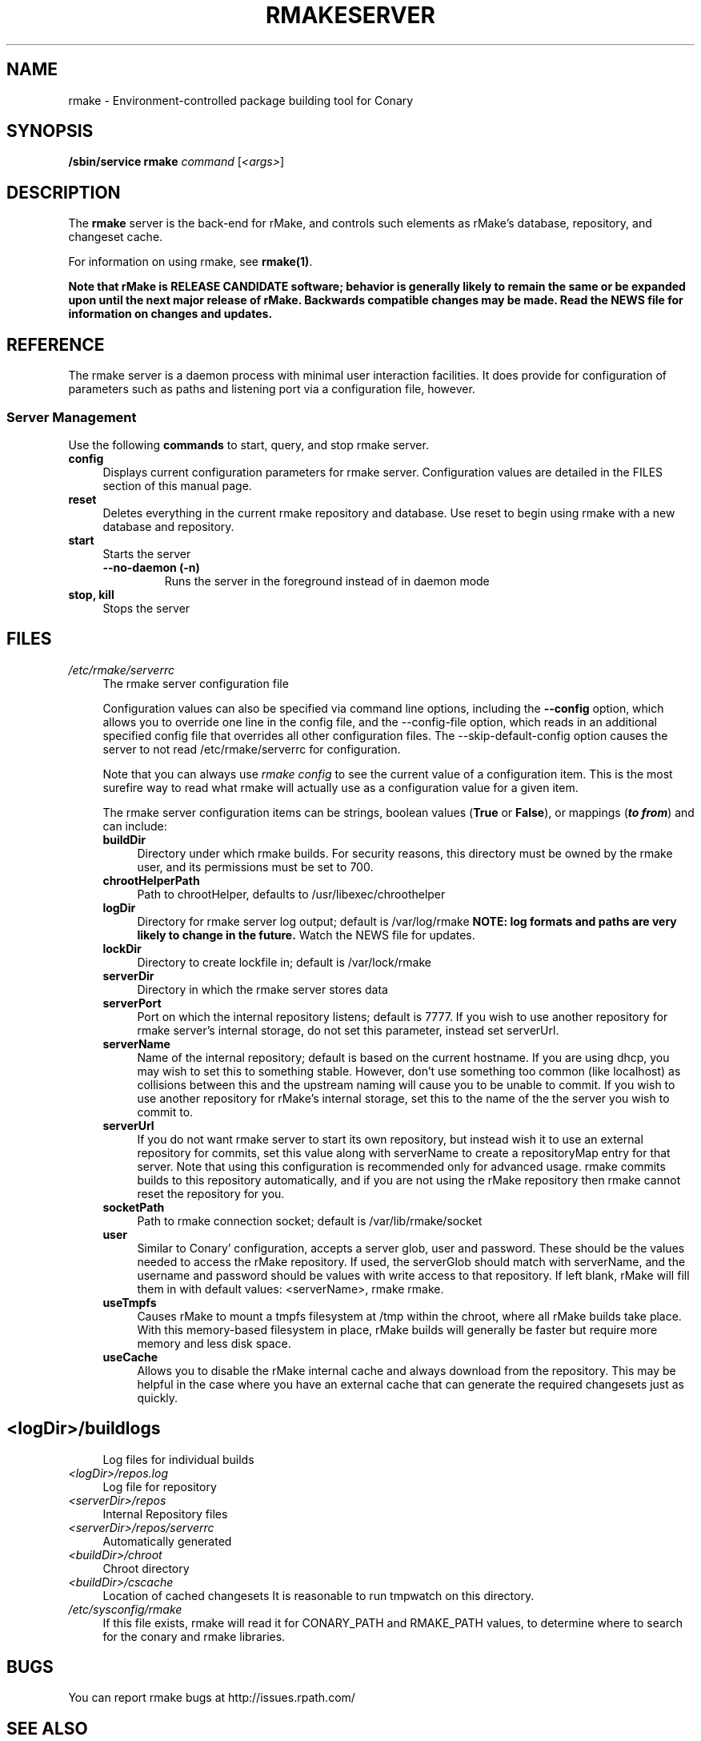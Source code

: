 .\" Copyright (c) 2006 rPath, Inc.
.TH RMAKESERVER 1 "23 May 2006" "rPath, Inc."
.SH NAME
rmake \- Environment-controlled package building tool for Conary
.SH SYNOPSIS
.B /sbin/service rmake \fIcommand \fR[\fI<args>\fR]
.SH DESCRIPTION
The \fBrmake\fR server is the back-end for rMake, and controls such elements
as rMake's database, repository, and changeset cache.

For information on using rmake, see \fBrmake(1)\fR.

\fBNote that rMake is RELEASE CANDIDATE software; behavior is generally likely
to remain the same or be expanded upon until the next major release of rMake.
Backwards compatible changes may be made. Read the NEWS file for information on
changes and updates.\fR

.SH REFERENCE
The rmake server is a daemon process with minimal user interaction facilities.
It does provide for configuration of parameters such as paths and listening
port via a configuration file, however. 

.SS "Server Management"
Use the following \fBcommands\fP to start, query, and stop rmake server.
.TP 4
.TP
.B config
Displays current configuration parameters for rmake server. Configuration
values are detailed in the FILES section of this manual page.
.TP
.B reset
Deletes everything in the current rmake repository and database. Use reset
to begin using rmake with a new database and repository.
.TP
.B start
Starts the server
.RS 4
.TP
.B \-\-no-daemon (\-n)
Runs the server in the foreground instead of in daemon mode
.TP
.RE

.TP
.B stop, kill
Stops the server
.RE
.\"
.\"
.\"
.SH FILES
.\" do not put excess space in the file list
.PD 0
.TP 4
.I /etc/rmake/serverrc
The rmake server configuration file

Configuration values can also be specified via command line options, including
the \fB\-\-config\fR option, which allows you to override one line in the
config file, and the \-\-config-file option, which reads in an additional
specified config file that overrides all other configuration files. The 
\-\-skip-default-config option causes the server to not read
/etc/rmake/serverrc for configuration.

Note that you can always use \fIrmake config\fR to see the current value of a
configuration item.  This is the most surefire way to read what rmake will
actually use as a configuration value for a given item.
 
The rmake server configuration items can be strings, boolean values
(\fBTrue\fP or \fBFalse\fP), or mappings (\f(BIto from\fP) and can include:
.PD
.RS 4
.TP 4
.B buildDir
Directory under which rmake builds.  For security reasons, this directory must 
be owned by the rmake user, and its permissions must be set to 700.
.TP 4
.B chrootHelperPath
Path to chrootHelper, defaults to /usr/libexec/chroothelper
.TP 4
.B logDir
Directory for rmake server log output; default is /var/log/rmake
.B NOTE: log formats and paths are very likely to change in the future.
Watch the NEWS file for updates.
.TP 4
.B lockDir
Directory to create lockfile in; default is /var/lock/rmake
.TP 4
.B serverDir
Directory in which the rmake server stores data
.TP 4
.B serverPort
Port on which the internal repository listens; default is 7777.  If you wish
to use another repository for rmake server's internal storage, do not set this
parameter, instead set serverUrl.
.TP 4
.B serverName
Name of the internal repository; default is based on the current hostname.
If you are using dhcp, you may wish to set this to something stable. However,
don't use something too common (like localhost) as collisions between this
and the upstream naming will cause you to be unable to commit.  If you wish to
use another repository for rMake's internal storage, set this to the name of
the the server you wish to commit to.
.TP 4
.B serverUrl
If you do not want rmake server to start its own repository, but instead wish
it to use an external repository for commits, set this value along with
serverName to create a repositoryMap entry for that server. Note that using
this configuration is recommended only for advanced usage. rmake commits
builds to this repository automatically, and if you are not using the rMake
repository then rmake cannot reset the repository for you.
.TP 4
.B socketPath
Path to rmake connection socket; default is /var/lib/rmake/socket
.TP 4
.B user
Similar to Conary' configuration, accepts a server glob, user and password.
These should be the values needed to access the rMake repository.  If used,
the serverGlob should match with serverName, and the username and password
should be values with write access to that repository. If left blank, rMake
will fill them in with default values: <serverName>, rmake rmake.
.TP 4
.B useTmpfs
Causes rMake to mount a tmpfs filesystem at /tmp within the chroot, where
all rMake builds take place. With this memory-based filesystem in place, rMake
builds will generally be faster but require more memory and less disk space.
.TP 4
.B useCache
Allows you to disable the rMake internal cache and always download from the 
repository.  This may be helpful in the case where you have an external cache
that can generate the required changesets just as quickly.
.TP
.SH
.PD 0
.TP 4
.TP
.I <logDir>/buildlogs
Log files for individual builds
.TP
.I <logDir>/repos.log
Log file for repository
.TP
.I <serverDir>/repos
Internal Repository files
.TP
.I <serverDir>/repos/serverrc
Automatically generated 
.TP
.I <buildDir>/chroot
Chroot directory
.TP
.I <buildDir>/cscache
Location of cached changesets
It is reasonable to run tmpwatch on this directory.
.PD 0
.TP 4
.I /etc/sysconfig/rmake
If this file exists, rmake will read it for CONARY_PATH and RMAKE_PATH values,
to determine where to search for the conary and rmake libraries.
.SH BUGS
You can report rmake bugs at http://issues.rpath.com/
.\"
.\"
.\"
.SH "SEE ALSO"
cvc(1)
.br
conary(1)
.br
http://www.rpath.com/
.br
http://wiki.rpath.com/
